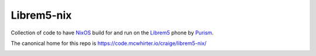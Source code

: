 Librem5-nix
===========

Collection of code to have NixOS_ build for and run on the Librem5_ phone by Purism_.

The canonical home for this repo is https://code.mcwhirter.io/craige/librem5-nix/

.. image:: https://mcwhirter.com.au/files/lp_donate.svg
   :target: https://liberapay.com/craige/donate

.. _NixOS: https://nixos.org/nixos
.. _Librem5: https://puri.sm/products/librem-5/
.. _Purism: https://puri.sm/
